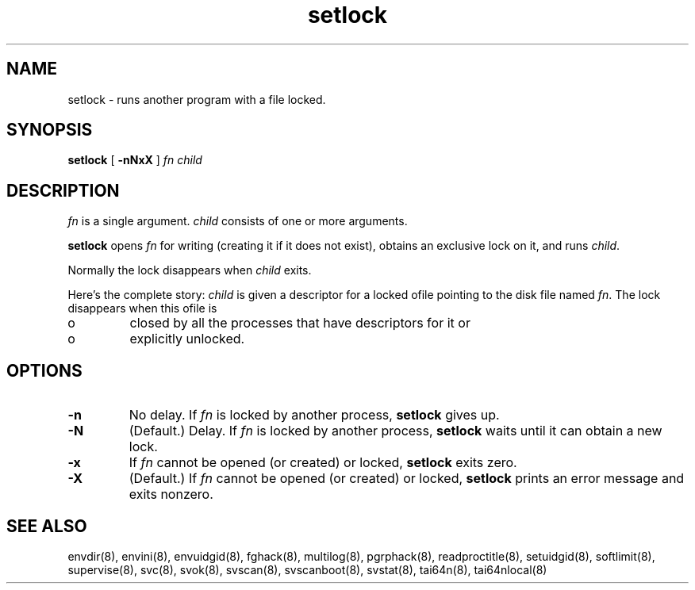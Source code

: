 .TH setlock 8
.SH NAME
setlock \- runs another program with a file locked.
.SH SYNOPSIS
.B setlock
[
.B \-nNxX
]
.I fn
.I child
.SH DESCRIPTION
.I fn
is a single argument.
.I child
consists of one or more arguments. 

.B setlock
opens
.I fn
for writing (creating it if it does not exist), obtains an exclusive lock on
it, and runs
.IR child .

Normally the lock disappears when
.I child
exits. 

Here's the complete story:
.I child
is given a descriptor for a locked ofile pointing to the disk file named
.IR fn .
The lock disappears when this ofile is 
.IP o
closed by all the processes that have descriptors for it or 
.IP o
explicitly unlocked. 
.SH OPTIONS
.TP
.B \-n
No delay. If
.I fn
is locked by another process,
.B setlock
gives up. 
.TP
.B \-N
(Default.) Delay. If
.I fn
is locked by another process,
.B setlock
waits until it can obtain a new lock. 
.TP
.B \-x
If
.I fn
cannot be opened (or created) or locked,
.B setlock
exits zero. 
.TP
.B \-X
(Default.) If
.I fn
cannot be opened (or created) or locked,
.B setlock
prints an error message and exits nonzero.
.SH SEE ALSO
envdir(8),
envini(8),
envuidgid(8),
fghack(8),  
multilog(8),
pgrphack(8),
readproctitle(8),
setuidgid(8),
softlimit(8),
supervise(8),
svc(8),
svok(8),
svscan(8),
svscanboot(8),
svstat(8),
tai64n(8),
tai64nlocal(8)
